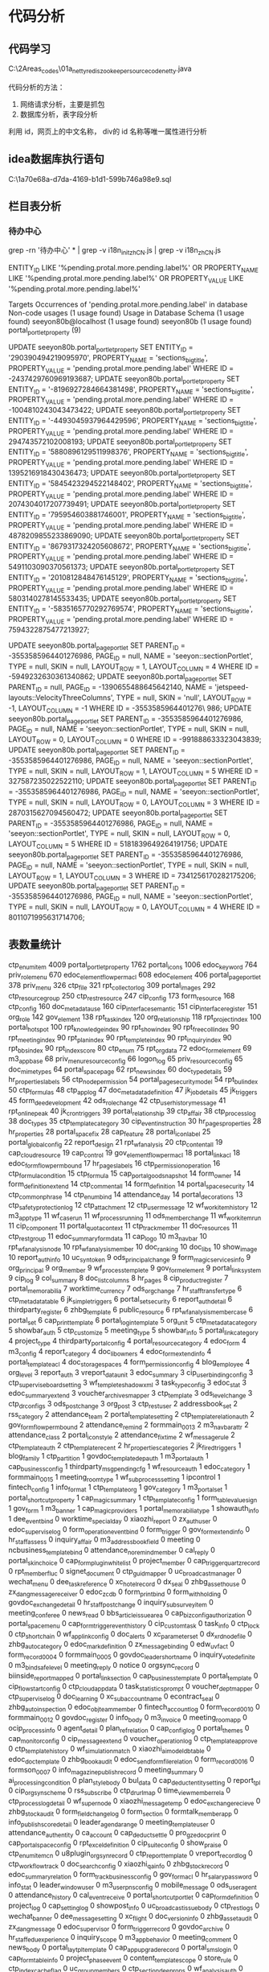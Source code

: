 * 代码分析
** 代码学习
C:\Users\myu\Documents\PARA\2Areas\codes\nien_codes\01a_netty_redis_zookeeper_source_code\ming_netty\src\main\java\com\ming\MingServer.java

代码分析的方法：
1. 网络请求分析，主要是抓包
2. 数据库分析，表字段分析
利用 id，网页上的中文名称， div的 id 名称等唯一属性进行分析

** idea数据库执行语句
C:\Users\myu\AppData\Roaming\JetBrains\IntelliJIdea2021.1\consoles\db\1a70e68a-d7da-4169-b1d1-599b746a98e9\console.sql

** 栏目表分析
*** 待办中心

grep -rn '待办中心' * | grep -v i18n_init_zh_CN.js | grep -v i18n_zh_CN.js

ENTITY_ID LIKE '%pending.protal.more.pending.label%' OR PROPERTY_NAME LIKE '%pending.protal.more.pending.label%' OR PROPERTY_VALUE LIKE '%pending.protal.more.pending.label%'

Targets
    Occurrences of 'pending.protal.more.pending.label' in database
Non-code usages  (1 usage found)
    Usage in Database Schema  (1 usage found)
        seeyon80b@localhost  (1 usage found)
            seeyon80b  (1 usage found)
                portal_portlet_property  (9)

UPDATE seeyon80b.portal_portlet_property SET ENTITY_ID = '290390494219095970', PROPERTY_NAME = 'sections_bigtitle', PROPERTY_VALUE = 'pending.protal.more.pending.label' WHERE ID = -2437429760969193687;
UPDATE seeyon80b.portal_portlet_property SET ENTITY_ID = '-8196927284664381498', PROPERTY_NAME = 'sections_bigtitle', PROPERTY_VALUE = 'pending.protal.more.pending.label' WHERE ID = -1004810243043473422;
UPDATE seeyon80b.portal_portlet_property SET ENTITY_ID = '-4493045937964429596', PROPERTY_NAME = 'sections_bigtitle', PROPERTY_VALUE = 'pending.protal.more.pending.label' WHERE ID = 294743572102008193;
UPDATE seeyon80b.portal_portlet_property SET ENTITY_ID = '5880896129511998376', PROPERTY_NAME = 'sections_bigtitle', PROPERTY_VALUE = 'pending.protal.more.pending.label' WHERE ID = 1395216918430436473;
UPDATE seeyon80b.portal_portlet_property SET ENTITY_ID = '5845423294522148402', PROPERTY_NAME = 'sections_bigtitle', PROPERTY_VALUE = 'pending.protal.more.pending.label' WHERE ID = 2074304017207739491;
UPDATE seeyon80b.portal_portlet_property SET ENTITY_ID = '795954603881746001', PROPERTY_NAME = 'sections_bigtitle', PROPERTY_VALUE = 'pending.protal.more.pending.label' WHERE ID = 4878209855233869090;
UPDATE seeyon80b.portal_portlet_property SET ENTITY_ID = '8679317324205608672', PROPERTY_NAME = 'sections_bigtitle', PROPERTY_VALUE = 'pending.protal.more.pending.label' WHERE ID = 5491103090370561373;
UPDATE seeyon80b.portal_portlet_property SET ENTITY_ID = '2010812848476145129', PROPERTY_NAME = 'sections_bigtitle', PROPERTY_VALUE = 'pending.protal.more.pending.label' WHERE ID = 5803140278145533435;
UPDATE seeyon80b.portal_portlet_property SET ENTITY_ID = '-5835165770292769574', PROPERTY_NAME = 'sections_bigtitle', PROPERTY_VALUE = 'pending.protal.more.pending.label' WHERE ID = 7594322875477213927;


UPDATE seeyon80b.portal_page_portlet SET PARENT_ID = -3553585964401276986, PAGE_ID = null, NAME = 'seeyon::sectionPortlet', TYPE = null, SKIN = null, LAYOUT_ROW = 1, LAYOUT_COLUMN = 4 WHERE ID = -5949232630361340862;
UPDATE seeyon80b.portal_page_portlet SET PARENT_ID = null, PAGE_ID = -1390655488645642140, NAME = 'jetspeed-layouts::VelocityThreeColumns', TYPE = null, SKIN = 'null', LAYOUT_ROW = -1, LAYOUT_COLUMN = -1 WHERE ID = -3553585964401276\
986;
UPDATE seeyon80b.portal_page_portlet SET PARENT_ID = -3553585964401276986, PAGE_ID = null, NAME = 'seeyon::sectionPortlet', TYPE = null, SKIN = null, LAYOUT_ROW = 0, LAYOUT_COLUMN = 0 WHERE ID = -991888633323043839;
UPDATE seeyon80b.portal_page_portlet SET PARENT_ID = -3553585964401276986, PAGE_ID = null, NAME = 'seeyon::sectionPortlet', TYPE = null, SKIN = null, LAYOUT_ROW = 1, LAYOUT_COLUMN = 5 WHERE ID = 327587235022522110;
UPDATE seeyon80b.portal_page_portlet SET PARENT_ID = -3553585964401276986, PAGE_ID = null, NAME = 'seeyon::sectionPortlet', TYPE = null, SKIN = null, LAYOUT_ROW = 0, LAYOUT_COLUMN = 3 WHERE ID = 2870315627094560472;
UPDATE seeyon80b.portal_page_portlet SET PARENT_ID = -3553585964401276986, PAGE_ID = null, NAME = 'seeyon::sectionPortlet', TYPE = null, SKIN = null, LAYOUT_ROW = 0, LAYOUT_COLUMN = 5 WHERE ID = 5181839649264191756;
UPDATE seeyon80b.portal_page_portlet SET PARENT_ID = -3553585964401276986, PAGE_ID = null, NAME = 'seeyon::sectionPortlet', TYPE = null, SKIN = null, LAYOUT_ROW = 1, LAYOUT_COLUMN = 3 WHERE ID = 7341256170282175206;
UPDATE seeyon80b.portal_page_portlet SET PARENT_ID = -3553585964401276986, PAGE_ID = null, NAME = 'seeyon::sectionPortlet', TYPE = null, SKIN = null, LAYOUT_ROW = 0, LAYOUT_COLUMN = 4 WHERE ID = 8011071995631714706;



** 表数量统计
ctp_enum_item	4009
portal_portlet_property	1762
portal_icons	1006
edoc_keyword	764
priv_role_menu	670
edoc_element_flowperm_acl	608
edoc_element	406
portal_page_portlet	378
priv_menu	326
ctp_file	321
rpt_collector_log	309
portal_images	292
ctp_resource_group	250
ctp_rest_resource	247
cip_config	173
form_resource	168
ctp_config	160
doc_metadata_use	160
cip_interface_semantic	151
cip_interface_register	151
org_role	142
gov_element	138
rpt_task_index	120
org_relationship	118
rpt_project_index	100
portal_hotspot	100
rpt_knowledge_index	90
rpt_show_index	90
rpt_free_coll_index	90
rpt_meeting_index	90
rpt_plan_index	90
rpt_templete_index	90
rpt_inquiry_index	90
rpt_bbs_index	90
rpt_index_score	80
ctp_enum	75
rpt_org_data	72
edoc_form_element	69
m3_app_base	68
priv_menu_resource_config	66
logon_log	65
priv_resource_config	65
doc_mime_types	64
portal_space_page	62
rpt_news_index	60
doc_type_details	59
hr_properties_labels	56
ctp_node_permission	54
portal_page_securitymodel	54
rpt_bul_index	50
ctp_formulas	48
ctp_app_log	47
doc_metadata_definition	47
jk_job_details	45
jk_triggers	45
form_dee_development	42
ods_role_change	42
ctp_user_history_message	41
rpt_online_peak	40
jk_cron_triggers	39
portal_relationship	39
ctp_affair	38
ctp_process_log	38
doc_types	35
ctp_template_category	30
cip_event_instruction	30
hr_pages_properties	28
hr_properties	28
portal_space_fix	28
cap_feature	28
portal_icon_label	25
portal_global_config	22
report_design	21
rpt_wf_analysis	20
ctp_content_all	19
cap_cloud_resource	19
cap_control	19
gov_element_flowperm_acl	18
portal_link_acl	18
edoc_form_flowperm_bound	17
hr_pages_labels	16
ctp_permission_operation	16
ctp_formula_condition	15
ctp_formula	15
cap_portal_good_snapshot	14
form_owner	14
form_definition_extend	14
ctp_comment_all	14
form_definition	14
portal_space_security	14
ctp_common_phrase	14
ctp_enum_bind	14
attendance_day	14
portal_decorations	13
ctp_safety_protection_log	12
ctp_attachment	12
ctp_user_message	12
wf_workitem_history	12
m3_app_type	11
wf_case_run	11
wf_process_running	11
ods_member_change	11
wf_workitem_run	11
cip_component	11
portal_quota_context	11
ctp_track_member	11
doc_resources	11
ctp_rest_group	11
edoc_summary_form_data	11
cap_logo	10
m3_navbar	10
rpt_wf_analysis_node	10
rpt_wf_analysis_member	10
doc_ranking	10
doc_libs	10
show_image	10
report_auth_info	10
uc_syn_token	9
ods_principal_change	9
form_magic_services_info	9
org_principal	9
org_member	9
wf_process_templete	9
gov_form_element	9
portal_link_system	9
cip_log	9
col_summary	8
doc_list_columns	8
hr_pages	8
cip_product_register	7
portal_memorabilia	7
worktime_currency	7
ods_org_change	7
hr_staff_transfer_type	6
ctp_metadata_table	6
jk_simple_triggers	6
portal_set_security	6
report_auth_detail	6
thirdparty_register	6
zhbg_template	6
public_resource	6
rpt_wf_analysis_member_case	6
portal_set	6
cap_print_template	6
portal_login_template	5
org_unit	5
ctp_metadata_category	5
showbar_auth	5
ctp_customize	5
meeting_type	5
showbar_info	5
portal_link_category	4
project_type	4
thirdparty_portal_config	4
portal_resource_category	4
edoc_form	4
m3_config	4
report_category	4
doc_lib_owners	4
edoc_form_extend_info	4
portal_template_acl	4
doc_storage_spaces	4
form_permission_config	4
blog_employee	4
org_level	3
report_auth	3
vreport_data_unit	3
edoc_summary	3
cip_user_binding_config	3
ctp_supervise_board_setting	3
wf_templete_shadow_xml	3
task_type_config	3
edoc_stat	3
edoc_summary_extend	3
voucher_archivesmapper	3
ctp_template	3
ods_level_change	3
ctp_dr_configs	3
ods_post_change	3
org_post	3
ctp_rest_user	2
addressbook_set	2
rss_category	2
attendance_team	2
portal_template_setting	2
ctp_template_relation_auth	2
gov_form_flowperm_bound	2
attendance_remind	2
formmain_0013	2
m3_navbar_attr	2
attendance_class	2
portal_icon_style	2
attendance_fix_time	2
wf_message_rule	2
ctp_template_auth	2
ctp_template_recent	2
hr_properties_categories	2
jk_fired_triggers	1
blog_family	1
ctp_partition	1
govdoc_template_dep_auth	1
m3_portal_auth	1
cap_business_config	1
thirdparty_msg_pending_cfg	1
wf_resource_auth	1
edoc_category	1
formmain_0015	1
meeting_room_type	1
wf_subprocess_setting	1
ipcontrol	1
fintech_config	1
info_format	1
ctp_template_org	1
gov_category	1
m3_portal_set	1
portal_shortcut_property	1
cap_magic_summary	1
ctp_template_config	1
form_table_value_sign	1
gov_form	1
m3_banner	1
cap_magic_providers	1
portal_memorabilia_type	1
showauth_info	1
dee_event_bind	0
worktime_specialday	0
xiaozhi_report	0
zx_auth_user	0
edoc_supervise_log	0
form_operation_eventbind	0
form_trigger	0
gov_form_extend_info	0
hr_staff_assess	0
inquiry_affair	0
m3_address_book_field	0
meeting	0
ncbusiness_template_bind	0
attendance_no_remind_member	0
cal_reply	0
portal_skin_choice	0
cap_form_plugin_whitelist	0
project_member	0
cap_trigger_quartz_record	0
rpt_member_fluc	0
signet_document	0
ctp_guidmapper	0
uc_broadcast_manager	0
wechat_menu	0
dee_task_reference	0
xc_hotel_record	0
dx_seal	0
zhbg_asset_house	0
zx_dangmessage_receiver	0
edoc_zcdb	0
form_print_bind	0
form_withholding	0
govdoc_exchange_detail	0
hr_staff_postchange	0
inquiry_subsurveyitem	0
meeting_conferee	0
news_read	0
bbs_article_issue_area	0
cap_biz_config_authorization	0
portal_space_menu	0
cap_form_trigger_event_history	0
cip_custom_task	0
task_info	0
ctp_lock	0
ctp_short_chain	0
wf_applink_config	0
doc_alerts	0
xc_parameterset	0
dx_xrd_node_file	0
zhbg_auto_category	0
edoc_mark_definition	0
zx_message_binding	0
edw_uv_fact	0
form_record_0004	0
formmain_0005	0
govdoc_leader_shortname	0
inquiry_votedefinite	0
m3_bind_safelevel	0
meeting_reply	0
notice	0
orgsync_record	0
biinside_report_mapped	0
portal_link_section	0
cap_business_template	0
portal_template	0
cip_flow_start_config	0
ctp_cloudapp_data	0
task_statistics_prompt	0
voucher_deptmapper	0
ctp_supervise_log	0
doc_learning	0
xc_subaccountname	0
econtract_seal	0
zhbg_auto_inspection	0
edoc_obj_team_member	0
fintech_account_log	0
form_record_0010	0
formmain_0012	0
govdoc_register	0
info_body	0
m3_invoice	0
meeting_room_app	0
ocip_process_info	0
agent_detail	0
plan_ref_relation	0
cap_config_log	0
portal_themes	0
cap_monitor_config	0
cip_message_extend	0
voucher_operation_log	0
ctp_template_approve	0
ctp_template_history	0
wf_simulation_match	0
xiaozhi_aimodel_dbtable	0
edoc_doc_template	0
zhbg_book_audit	0
edoc_sendform_file_relation	0
form_record_0016	0
formson_0007	0
info_magazine_publish_record	0
meeting_summary	0
ai_processing_condition	0
plan_style_body	0
bul_data	0
cap_deduct_entity_setting	0
report_tpl	0
cip_org_synscheme	0
rss_subscribe	0
ctp_dr_url_map	0
time_view_member_rela	0
ctp_process_log_detail	0
wf_supernode	0
xiaozhi_message_temp	0
edoc_exchange_recieve	0
zhbg_stock_audit	0
form_field_change_log	0
form_section	0
formtalk_member_app	0
info_publish_score_detail	0
leader_agenda_range	0
meeting_template_user	0
attendance_auth_entity	0
ca_account	0
cap_deduct_settle	0
pro_gz_edoc_print	0
cap_portal_space_config	0
rpt_excel_definition	0
cip_suite_config	0
show_praise	0
ctp_enum_item_cn	0
u8plugin_orgsynrecord	0
ctp_report_template	0
vreport_record_log	0
ctp_workflow_track	0
doc_search_config	0
xiaozhi_qa_info	0
zhbg_stock_record	0
edoc_summary_relation	0
form_track_business_config	0
gov_form_acl	0
hr_salary_password	0
info_stat	0
leader_window_user	0
m3_user_pns_config	0
mobile_message	0
ods_user_agent	0
attendance_history	0
cal_event_receive	0
portal_shortcut_portlet	0
cap_form_definition	0
project_log	0
cap_setting_log	0
showpost_info	0
uc_broadcast_issuebody	0
ctp_rest_logs	0
wechat_banner	0
dee_message_setting	0
xc_flight	0
doc_version_info	0
zhbg_asset_audit	0
zx_dangmessage	0
edoc_supervisor	0
form_trigger_record	0
govdoc_archive	0
hr_staff_edu_experience	0
inquiry_scope	0
m3_app_behavior	0
meeting_comment	0
news_body	0
portal_laytpl_template	0
cap_app_upgrade_record	0
portal_sms_login	0
cap_form_table_info	0
project_phase_event	0
content_template_scope	0
store_rule	0
ctp_index_cache_flag	0
uc_group_members	0
ctp_section_dee_props	0
wf_analysis_auth	0
doc_action_user	0
xc_order_hotel_record	0
dx_xrd_file_seal_rel	0
zhbg_auto_apply	0
edoc_mark_acl	0
zx_groupauth_group	0
edw_ue_fact	0
form_record_0002	0
formmain_0003	0
govdoc_form_default	0
hr_staff_salary	0
inquiry_surveytype	0
m3_bind_apply	0
meeting_periodicity_info	0
news_type_managers	0
addressbook	0
bbs_board_auth	0
portal_link_option	0
portal_space_sort	0
cap_form_trigger_task_history	0
public_resource_ipp	0
cip_flow_event	0
rpt_template_fluc	0
ctp_biz_map	0
task_role	0
voucher_affair	0
wf_bug_report	0
wf_process_awaken_request	0
doc_form_potent	0
xc_relationship	0
dx_xrd_wf_auth	0
zhbg_auto_illegal	0
edoc_mark_reserve_number	0
zx_video_auth	0
exch_info_detail	0
form_record_0008	0
formmain_0009	0
govdoc_mark_record	0
index_idinfo	0
jk_calendars	0
meeting_room_acl	0
ocip_org_entity_relation	0
addressbook_team_members	0
plan_info	0
blog_attention	0
portal_link_space_acl	0
cap_magic_record	0
ctp_operation_log	0
voucher_log	0
ctp_supervisor	0
xc_train_rule	0
zhbg_auto_safety	0
edoc_register_body	0
fintech_sign_account	0
form_record_0014	0
govdoc_stat_fawen	0
info_magazine	0
jk_paused_trigger_grps	0
m3_msg_switch	0
ocip_send_info	0
ai_org_change_record	0
plan_reply	0
blog_share	0
portal_menu_profile	0
cap_data_log	0
priv_permission	0
cap_portal_element_config	0
report_save	0
cip_org_synrecord	0
rss_channel_items	0
ctp_defaulttemplate	0
time_view_auth	0
ctp_process_history_log	0
voucher_supernode_ext	0
doc_metadata_options	0
xiaozhi_command	0
zhbg_book_info	0
edoc_stat_set	0
form_relation_record	0
formtalk_biz_management	0
info_magazine_view	0
leader_agenda_info	0
m3_pns_message_log	0
meeting_summary_template	0
ods_org_relationship	0
attendance_arrange	0
portal_banner_images	0
bul_type	0
cap_deduct_expense_record	0
pro_elearning_log	0
cap_portal_space	0
show_comment	0
ctp_enum_cn	0
u8_set_user	0
ctp_report_admin	0
vreport_record	0
ctp_user_message_delset	0
doc_ranking_use_sum	0
xiaozhi_qa_category	0
edoc_exchange_send_reference	0
zhbg_stock_house_scope	0
edoc_summary_history_data	0
form_magic_articulated_record	0
form_serial_number	0
info_score_destination	0
leader_window	0
m3_user_behavior	0
mobile_login	0
ods_sys_config	0
attendance_day_statistics	0
cal_event_periodical_info	0
cap_form_business_relation	0
process_assets_acl	0
cap_redirect_org_match	0
rpt_index_score_weight	0
cip_transaction_snapshot	0
u8plugin_u8_usermapper	0
wechat_account_auth	0
dee_event_bind_tmp	0
xc_city	0
doc_type_list	0
xiaozhi_report_clarify_name	0
zx_chatmessage	0
edoc_supervise_relation	0
form_option_extend	0
form_trigger_event	0
hr_staff_certificate	0
inquiry_authorities	0
m3_app_authorization	0
meeting_app	0
ncplugin_orgsynrecord	0
cap_app_mapping_tracer	0
portal_skin_set	0
cap_form_relation_record	0
project_member_top	0
cip_agent	0
connect_formtalk_mapper	0
signet_history	0
ctp_handover_affair	0
uc_broadcast_managergroup	0
wechat_sync_log	0
doc_acl	0
xc_hotel_rule	0
dx_seal_member_rel	0
zhbg_asset_house_scope	0
edoc_leader_pishi_no	0
zx_group_log	0
edw_time_dms	0
form_query_plan	0
formmain_0001	0
govdoc_exchange_detail_log	0
hr_staff_relationship	0
inquiry_surveybasic	0
m3_app_version	0
meeting_panel	0
news_reply	0
bbs_article_reply	0
portal_link_member	0
cap_biz_config_item	0
cap_form_trigger_source_record	0
pubinfo_top_number	0
cip_event_binding	0
task_info_body	0
ctp_login_token	0
upgrade_data_relation	0
ctp_short_url	0
wf_applink_configscope	0
wf_dynamic_form_configs	0
doc_body	0
xc_platform	0
dx_xrd_super_node	0
zhbg_auto_category_scope	0
edoc_mark_history	0
zx_message_setting	0
edw_wf_ex_ai_monitor_day	0
form_record_0005	0
formmain_0006	0
govdoc_list_config	0
hr_staff_work_record	0
m3_binded_info	0
meeting_resources	0
ocip_form_authorize	0
addressbook_set_scope	0
orgsync_recorddetail	0
biz_dashboard	0
portal_link_section_security	0
cap_business_template_org	0
cap_magic_event	0
cip_interface_example	0
voucher_formdatamapper	0
ctp_supervise_receiver	0
doc_learning_history	0
xc_synrecord	0
edoc_archive_modify_log	0
zhbg_auto_remind	0
edoc_opinion	0
form_record_0012	0
govdoc_rightview_element	0
m3_isignature_user_key	0
meeting_room_perm	0
ocip_properties	0
agent_scope	0
plan_reference_config	0
blog_favorites	0
cap_conflict_mapping	0
cap_monitor_slow_sql	0
report_form	0
cip_org_filterconfig	0
rss_category_channel	0
ctp_permission_layout	0
voucher_subjectmapper	0
ctp_template_approve_record	0
wf_simulation_report	0
doc_metadata	0
xiaozhi_aimodel_modelinfo	0
edoc_doc_template_acl	0
zhbg_book_house	0
form_relation	0
formson_0011	0
govdoc_wpstrans_record	0
info_magazine_publish_view	0
jk_simprop_triggers	0
meeting_summary_auditor	0
ods_message_notify	0
ai_remind_count	0
plan_summary	0
bul_publish_scope	0
cap_deduct_event	0
pro_elearning_auth	0
cap_portal_layout	0
rpt_base_img	0
cip_org_synschemeinit	0
serial_calculate_record	0
trustdo_bind_user	0
ctp_process_log_detail_history	0
vreport_dataset_auth	0
wf_supernode_control	0
xiaozhi_preset_intent	0
edoc_exchange_send	0
zhbg_stock_grant_record	0
form_hot_cache	0
form_section_column	0
info_publish_score_record	0
leader_agenda_secretary	0
ods_real_online_person	0
portal_festival_loginpage	0
cal_content	0
portal_section	0
cap_deduct_snapshot	0
pro_qunje_log	0
cap_portal_theme	0
cip_thirdparty_trigger	0
show_read	0
ctp_enum_member	0
u8plugin_orgsynrecorddetail	0
ctp_report_template_auth	0
vreport_record_read	0
dee_error_message	0
xiaozhi_qa_keyword	0
edoc_form_acl	0
edoc_supervise_detail	0
form_module_auth	0
form_track_data_config	0
hr_salary_transfer_record	0
info_summary	0
m_lbs_authorscope	0
multicall_config	0
org_join_account	0
attendance_info	0
cal_event_tran	0
cap_form_mapping_tracer	0
project_mark	0
cap_toolbox	0
cmp_lbs_base	0
signet	0
uc_broadcast_issuescope	0
wechat_department	0
dee_service_log	0
xc_flight_rule	0
dx_member	0
zhbg_asset_handle_log	0
edoc_innermark_definition	0
zx_dangmessage_comment	0
edoc_user_leader_relation	0
form_upgrade_mapping	0
govdoc_archive_config	0
hr_staff_info	0
inquiry_subsurvey	0
m3_app_info	0
meeting_component	0
news_data	0
org_properties	0
bbs_article	0
cap_biz_config	0
cap_form_trigger_event	0
project_summary	0
task_feedback	0
ctp_isignature_html	0
uc_groups	0
ctp_section_dee_security	0
wf_applink_apprvlog	0
doc_alert_latest	0
xc_order_train_record	0
dx_xrd_form_rel	0
zhbg_auto_audit	0
edoc_mark_category	0
zx_groupmember_log	0
edw_user_dms	0
form_record_0003	0
formmain_0004	0
govdoc_form_template_relation	0
hr_staff_transfer	0
inquiry_surveytypeextend	0
m3_bind_num	0
meeting_qrcode_sign	0
notepage	0
addressbook_member	0
org_visitor	0
bbs_read	0
portal_link_option_value	0
cap_business_element	0
portal_sysmenu_order	0
cap_form_view_info	0
relate_member	0
cip_flow_form	0
ctp_biz_map_item	0
task_role_config	0
ctp_metadata_column	0
ctp_supervise_detail	0
wf_case_history	0
wf_process_property	0
doc_forums	0
xc_settle_info	0
econtract_enterprise_config	0
zhbg_auto_info	0
edoc_obj_team	0
exch_info_detail_log	0
form_record_0009	0
formmain_0010	0
govdoc_nodetimeexceeds	0
index_search_his	0
m3_custom_set	0
meeting_room_admin	0
ocip_org_up_range	0
agent	0
plan_mentioned_user	0
cap_common_mapping_tracer	0
portal_theme_section_cfg	0
report_definition	0
rpt_worktime	0
ctp_const_def	0
thirdparty_pending	0
ctp_org_user_mapper	0
voucher_membermapper	0
wf_simulation	0
xc_travel_record	0
edoc_customer_type	0
zhbg_book_apply	0
edoc_register_condition	0
form_custom_function	0
form_record_0015	0
formmain_0016	0
govdoc_stat_shouwen	0
info_magazine_publish_detail	0
jk_scheduler_state	0
m3_msgtype_setting	0
meeting_screen_set	0
ai_org_member_change	0
plan_style	0
bul_body	0
portal_nav	0
cap_deduct_entity	0
cap_portal_file	0
report_schedulestats_log	0
cip_org_synrecorddetail	0
rss_item_status	0
time_view_info	0
voucher_usermapper	0
wf_super_node_task	0
xiaozhi_intent	0
edoc_exchange_account	0
zhbg_stock_apply	0
edoc_subjectwrap_record	0
form_definition_query	0
formtalk_corp_info	0
info_opinion	0
leader_agenda_owner	0
m3_pns_msg_setting	0
meeting_template	0
attendance_at	0
portal_customize_menu	0
bul_type_managers	0
cap_deduct_join_info	0
pro_elearning_syn	0
cap_portal_space_auth	0
cip_resource_package	0
u8plugin_aiouser_mapping	0
ctp_report_dataset	0
vreport_record_auth	0
ctp_user_search_history	0
xiaozhi_qa_ddqafile	0
edoc_exchange_turn_rec	0
zhbg_stock_info	0
edoc_summary_quick	0
form_magic_invoke_info	0
hr_properties_repositories	0
info_score_magazine	0
leader_window_post	0
m3_user_first_login	0
mobile_login_scope	0
ods_team_change	0
portal_hotspot_control	0
cal_event_periodical_relation	0
portal_shortcut_group	0
cap_form_data_history	0
process_monitor	0
cap_running_log	0
cip_travel_config_info	0
uc_broadcast_issue	0
wechat_app	0
dee_formdev_event	0
xc_city_classification	0
zhbg_asset_apply	0
edoc_form_file_relation	0
zx_config	0
edoc_supervise_remind	0
form_option_sort	0
form_trigger_quartz_record	0
gov_keyword	0
hr_staff_contactinfo	0
inquiry_click	0
meeting_app_perm	0
ncplugin_orgsynrecorddetail	0
attendance_setting	0
portal_images_whitelist	0
cap_app_upgrade_detail	0
portal_skins	0
cap_form_resource	0
project_phase	0
cip_app_menu_config	0
content_template	0
signet_htm_document	0
ctp_handover_config	0
uc_broadcast_managerscope	0
ctp_section_dee	0
wechat_user	0
doc_action	0
xc_order_flight_record	0
dx_xrd_file	0
zhbg_asset_info	0
edoc_mark	0
zx_groupauth	0
edw_timetask_execute	0
form_record_0001	0
formmain_0002	0
govdoc_exchange_main	0
hr_staff_rewards_punishment	0
inquiry_surveydiscuss	0
meeting_periodicity_config	0
news_type	0
org_team	0
bbs_board	0
portal_link_menu	0
cap_business_column	0
cap_form_trigger_task	0
ctp_biz_config	0
task_log	0
ctp_media	0
voucher_account	0
ctp_signin_config	0
wf_applink_triggerlog	0
doc_favorites	0
xc_rank	0
dx_xrd_super_node_rel	0
zhbg_auto_driver	0
edoc_mark_reserve	0
zx_shortmenugroup	0
exch_info	0
form_record_0006	0
formmain_0008	0
govdoc_mark_lock_record	0
index_id_fail_info	0
jk_blob_triggers	0
m3_concern	0
meeting_room	0
ocip_form_publish	0
addressbook_team	0
plan_body	0
blog_article	0
portal_link_space	0
cap_button	0
portal_template_choice_control	0
tbl_msv_gongwen	0
ctp_office_bakfile	0
voucher_info	0
ctp_supervise_template_role	0
wf_process_xml_temp	0
doc_lib_members	0
xc_synstate	0
edoc_body	0
zhbg_auto_repair	0
edoc_register	0
fintech_data	0
form_record_0013	0
formmain_0014	0
govdoc_rightview_element_cfg	0
info_format_acl	0
jk_locks	0
m3_mobile_auth_user	0
meeting_room_record	0
ocip_queue	0
ai_deal_condition	0
plan_relevant_user	0
blog_reply	0
cap_portal_data_relation	0
report_index	0
cip_org_synquartz	0
rss_channel_info	0
ctp_data_i18n	0
thirdparty_user_mapper	0
voucher_summary	0
wf_subprocess_running	0
xiaozhi_aimodel_textenrty	0
zhbg_book_house_scope	0
edoc_stat_condition	0
form_definition_appbind	0
form_relation_authority	0
formtalk_app_info	0
guestbook	0
info_magazine_summary	0
m3_office_auth_user_key	0
meeting_summary_scope	0
ai_remind_record	0
plan_user_scope	0
bul_read	0
cap_deduct_execute_info	0
pro_elearning_authdetail	0
cap_portal_section	0
cip_plugin_info	0
share_record	0
u8_servers	0
ctp_publicqrcode	0
vreport_filter_property	0
ctp_user_message_config	0
wf_supernode_control_detail	0
doc_ranking_use	0
xiaozhi_qa_app	0
edoc_exchange_send_detail	0
zhbg_stock_house	0
form_log	0
form_section_template	0
info_score	0
leader_agenda_set	0
m3_user_app_setting	0
meeting_typecontent_history	0
cal_event	0
process_assets	0
cip_transaction_exception	0
ctp_everybodywork_data	0
u8plugin_u8_user	0
ctp_report_template_category	0
wechat_account	0
